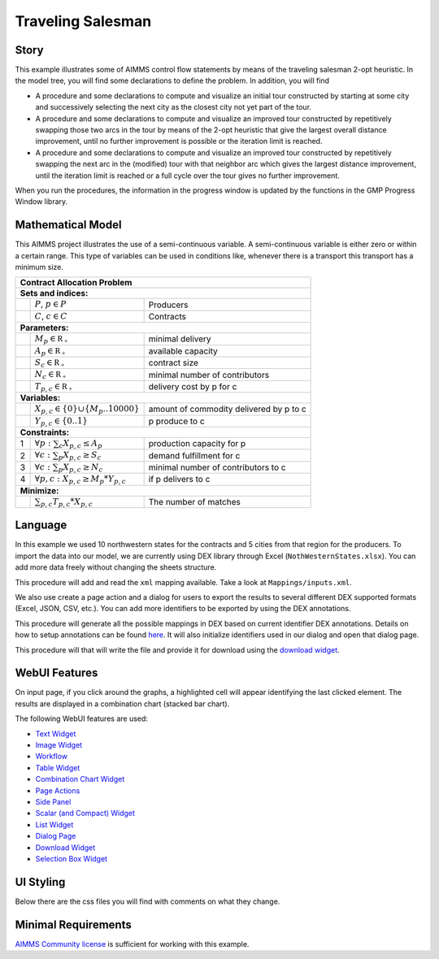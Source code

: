 Traveling Salesman
======================

.. meta::
   :description: This example illustrates some of AIMMS control flow statements by means of the traveling salesman 2-opt heuristic.
   :keywords: Algorithm, 2-opt heuristic, network object, traveling salesman problem, GMP, Progress Window.

.. image:: https://img.shields.io/badge/AIMMS_4.88-ZIP:_Contract_Alocation-blue
   :target: https://github.com/aimms/contract-allocation/archive/refs/heads/main.zip

.. image:: https://img.shields.io/badge/AIMMS_4.88-Github:_Contract_Alocation-blue
   :target: https://github.com/aimms/contract-allocation

.. image:: https://img.shields.io/badge/AIMMS_Community-Forum-yellow
   :target: https://community.aimms.com/aimms-webui-44/uptaded-contract-allocation-example-1253


Story
-----

This example illustrates some of AIMMS control flow statements by means of the traveling salesman 2-opt heuristic. In the model tree, you will find some declarations to define the problem. In addition, you will find

- A procedure and some declarations to compute and visualize an initial tour constructed by starting at some city and successively selecting the next city as the closest city not yet part of the tour.

- A procedure and some declarations to compute and visualize an improved tour constructed by repetitively swapping those two arcs in the tour by means of the 2-opt heuristic that give the largest overall distance improvement, until no further improvement is possible or the iteration limit is reached.

- A procedure and some declarations to compute and visualize an improved tour constructed by repetitively swapping the next arc in the (modified) tour with that neighbor arc which gives the largest distance improvement, until the iteration limit is reached or a full cycle over the tour gives no further improvement.

When you run the procedures, the information in the progress window is updated by the functions in the GMP Progress Window library.


Mathematical Model
------------------

This AIMMS project illustrates the use of a semi-continuous variable. A semi-continuous variable is either zero or within a certain range. This type of variables can be used in conditions like, whenever there is a transport this transport has a minimum size. 

+-----+------------------------------------------------------+-------------------------------------------+
|       Contract Allocation Problem                                                                      |
+=====+======================================================+===========================================+
+ **Sets and indices:**                                                                                  |
+-----+------------------------------------------------------+-------------------------------------------+
+     | :math:`P`, :math:`p \in P`                           | Producers                                 |
+-----+------------------------------------------------------+-------------------------------------------+
+     | :math:`C`, :math:`c \in C`                           | Contracts                                 |
+-----+------------------------------------------------------+-------------------------------------------+
| **Parameters:**                                                                                        |
+-----+------------------------------------------------------+-------------------------------------------+
|     | :math:`M_{p} \in \mathbb{R_{+}}`                     | minimal delivery                          |
+-----+------------------------------------------------------+-------------------------------------------+
|     | :math:`A_{p} \in \mathbb{R_{+}}`                     | available capacity                        |
+-----+------------------------------------------------------+-------------------------------------------+
|     | :math:`S_{c} \in \mathbb{R_{+}}`                     | contract size                             |
+-----+------------------------------------------------------+-------------------------------------------+
|     | :math:`N_{c} \in \mathbb{R_{+}}`                     | minimal number of contributors            |
+-----+------------------------------------------------------+-------------------------------------------+
|     | :math:`T_{p,c} \in \mathbb{R_{+}}`                   | delivery cost by p for c                  |
+-----+------------------------------------------------------+-------------------------------------------+
| **Variables:**                                                                                         |
+-----+------------------------------------------------------+-------------------------------------------+
|     | :math:`X_{p,c} \in \{0\} \cup \{M_{p}..10000\}`      | amount of commodity delivered by p to c   |
+-----+------------------------------------------------------+-------------------------------------------+
|     | :math:`Y_{p,c} \in \{0..1\}`                         | p produce to c                            |
+-----+------------------------------------------------------+-------------------------------------------+
| **Constraints:**                                                                                       |
+-----+------------------------------------------------------+-------------------------------------------+
|  1  | :math:`\forall p: \sum_c X_{p,c} \leq A_{p}`         | production capacity for p                 |
+-----+------------------------------------------------------+-------------------------------------------+
|  2  | :math:`\forall c: \sum_p X_{p,c} \geq S_{c}`         | demand fulfillment for c                  |
+-----+------------------------------------------------------+-------------------------------------------+
|  3  | :math:`\forall c: \sum_p X_{p,c} \geq N_{c}`         | minimal number of contributors to c       |
+-----+------------------------------------------------------+-------------------------------------------+
|  4  | :math:`\forall p, c: X_{p,c} \geq M_{p} * Y_{p,c}`   | if p delivers to c                        |
+-----+------------------------------------------------------+-------------------------------------------+
| **Minimize:**                                                                                          |
+-----+------------------------------------------------------+-------------------------------------------+
|     | :math:`\sum_{p,c} T_{p,c} * X_{p,c}`                 | The number of matches                     |
+-----+------------------------------------------------------+-------------------------------------------+

Language 
--------

In this example we used 10 northwestern states for the contracts and 5 cities from that region for the producers. To import the data into our model, we are currently using DEX library through Excel (``NothWesternStates.xlsx``). 
You can add more data freely without changing the sheets structure.  

.. aimms:procedure:: pr_importExcelData

This procedure will add and read the ``xml`` mapping available. Take a look at ``Mappings/inputs.xml``.

.. code-block:: aimms
   :linenos:

   dex::AddMapping(
      mappingName :  "inputs", 
      mappingFile :  "Mappings/inputs.xml");

   dex::ReadFromFile(
      dataFile         :  "NothWesternStates.xlsx", 
      mappingName      :  "inputs", 
      emptyIdentifiers :  1, 
      emptySets        :  1, 
      resetCounters    :  1);

   ep_actualContract := first(i_contract);
   ep_actualProducer := first(i_producer);


We also use create a page action and a dialog for users to export the results to several different DEX supported formats (Excel, JSON, CSV, etc.). 
You can add more identifiers to be exported by using the DEX annotations.

.. aimms:procedure:: pr_openExportPage

This procedure will generate all the possible mappings in DEX based on current identifier DEX annotations. Details on how to setup annotations can be found `here <https://how-to.aimms.com/Articles/528/528-how-to-set-up-data-exchange-basics.html#generate-mapping-file>`_. It will also initialize identifiers used in our dialog and open that dialog page.

.. code-block:: aimms
   :linenos:

   !Generating all possible mappings
   dex::GenerateDatasetMappings();

   !Selecting the Excel mapping as initial value
   if not ep_selectedMapping then
       ep_selectedMapping 
       :=  First(i_generatedMappings | FindString(
               SearchString  :  i_generatedMappings, 
               Key           :  "excel", 
               CaseSensitive :  0, 
               WordOnly      :  0, 
               IgnoreWhite   :  0));
   endif;

   !Defining Dialog and actions - Only done required
   s_actions:= data { Done };
   ep_pageId := 'export_page';

   !Opening dialog page - no action on done - webui::NoOp1 does nothing
   webui::OpenDialogPage(
       pageId  :  ep_pageId, 
       title   :  "Export data", 
       actions :  s_actions, 
       onDone  :  'webui::NoOp1');
    


.. aimms:procedure:: pr_exportExcelData

This procedure will that will write the file and provide it for download using the `download widget <https://documentation.aimms.com/webui/download-widget.html>`_.

.. code-block:: aimms
   :linenos:

   ! writing the output file locally
   dex::WriteToFile(
       dataFile    :  sp_FileName, 
       mappingName :  ep_selectedMapping, 
       pretty      :  1);

   ! we want to download a file
   FileLocation := sp_FileName;

   ! we store the location of the file in string parameter FinalLocation
   FinalLocation := webui::GetIOFilePath(FileLocation);

   ! checking if the previous write statement was successful or not
   if FileExists(FinalLocation) then
      ! if successful, statusCode is set to 'CREATED' which will trigger the download widget to show the Get button
      StatusCode := webui::ReturnStatusCode('CREATED');
      ! displaying the status message as Ready to download exported data! instead of the default "File ready to download"
      StatusDescription := "Ready to download exported data!";
   else    !if previous write statement was not successful
      ! setting the statusCode to 'ERROR' and the download widget will not show the Get button anymore
      statusCode := webui::ReturnStatusCode('ERROR');
      !displaying a custom error message
      statusDescription := "Something went wrong when creating the file.";
   endif;


.. seealso::
   To understand in depth check out `DEX documentation <https://documentation.aimms.com/dataexchange/index.html>`_.

WebUI Features
--------------

On input page, if you click around the graphs, a highlighted cell will appear identifying the last clicked element. The results are displayed in a combination chart (stacked bar chart).

The following WebUI features are used:

- `Text Widget <https://documentation.aimms.com/webui/text-widget.html>`_

- `Image Widget <https://documentation.aimms.com/webui/image-widget.html>`_

- `Workflow <https://documentation.aimms.com/webui/workflow-panels.html>`_

- `Table Widget <https://documentation.aimms.com/webui/table-widget.html>`_

- `Combination Chart Widget <https://documentation.aimms.com/webui/combination-chart-widget.html>`_

- `Page Actions <https://documentation.aimms.com/webui/page-menu.html>`_ 

- `Side Panel <https://documentation.aimms.com/webui/side-panels-grd-pages.html#side-panel-grid-pages>`_

- `Scalar (and Compact) Widget <https://documentation.aimms.com/webui/scalar-widget.html>`_ 

- `List Widget <https://documentation.aimms.com/webui/list-widget.html#list-widget>`_ 

- `Dialog Page <https://documentation.aimms.com/webui/dialog-pages.html>`_ 

- `Download Widget <https://documentation.aimms.com/webui/download-widget.html>`_ 

- `Selection Box Widget <https://documentation.aimms.com/webui/selection-box-widget-v2.html>`_ 


UI Styling
----------
Below there are the css files you will find with comments on what they change. 

.. tab-set::
    .. tab-item:: colors.css

      .. code-block:: css
         :linenos:

         :root {
            --primary: #3DDAB4;
            --primaryDark: #00B569;
            --primary90Transparent: #3ddab33b;


            --color_bg_button_primary: var(--primaryDark);
            --color_bg_button_primary_hover: var(--primary);
            --color_text_edit-select-link: var(--primaryDark);
         }
    
    .. tab-item:: icon.css

      .. code-block:: css
         :linenos:

         :root {
            --bg_app-logo: 15px 50% / 30px 30px no-repeat url(/app-resources/resources/images/budgeting.png);
            --spacing_app-logo_width: 45px;
         }

    .. tab-item:: workflow.css

      .. code-block:: css
         :linenos:

         /*Change color of the active step*/
         .workflow-panel .step-item.current {
            box-shadow: inset 0.3125rem 0 0 var(--primary);
         }

         /*Change color of the titles*/
         .workflow-panel .step-item.active.complete .title, 
         .workflow-panel .step-item.active.incomplete .title {
            color: var(--primaryDark);
         }

         /*Change color of the icons*/
         .workflow-panel .step-item.active.complete .icon, 
         .workflow-panel .step-item.active.incomplete .icon {
            color: var(--primaryDark);
            border: 1px solid var(--primaryDark);
         }

    .. tab-item:: textColor.css

      .. code-block:: css
         :linenos:

         /*Change table text color*/
         .tag-table .grid-viewport .cell:not(.flag-readOnly), 
         html:not(.using-touch) .tag-table .grid-viewport .cell:not(.flag-readOnly) {
            color: var(--primaryDark);
         }

         /*Change scalar text color*/
         .tag-scalar .kpi .value {
            color: var(--primaryDark);
         }

         /*Link color*/
         .ql-snow a {  
            color: var(--primaryDark);
         }

         /*Change table default text color*/
         .tag-table .grid-viewport .cell.flag-default, 
         html:not(.using-touch) .tag-table .grid-viewport .cell.flag-default {
            color: white;
         }

    .. tab-item:: body.css

      .. code-block:: css
         :linenos:

         /*Add image on the background*/
         .scroll-wrapper--pagev2 .page-container {
            content: " ";
            background: url(img/RightBackground.png) rgb(249, 249, 249) no-repeat left/contain;
         }

    .. tab-item:: header.css

      .. code-block:: css
         :linenos:

         .theme-aimms header.tag-application {
            border-bottom: 2px solid var(--primary);
         }

    .. tab-item:: combinationChart.css

      .. code-block:: css
         :linenos:

         /*Change color of togglelegend of the combination chart*/
         .togglelegend-button svg{
            fill: var(--primaryDark);
         }

         .togglelegend-button-active:hover svg g, .togglelegend-button-active svg g {
            fill: var(--primary);    
         }

    .. tab-item:: sidePanel.css

      .. code-block:: css
         :linenos:

         /*Change color after tab click*/
         .sidepanel-container .sidepanel-tab.active {
            background-color: var(--primary);
         }

         /*Change letter color on hover*/
         .sidepanel-container .sidepanel-tab.active:hover {
            color: white;
         }

         /*Change icon color*/
         .sidepanel-container .sidepanel-tab .sidepanel-icon,
         .sidepanel-container .sidepanel-tab:hover {
            color: var(--primary);
         }

         /*Change color after all tabs*/
         .sidepanel-container .sidepanel-tabs-container:after {
            background: var(--primary);
         }

         /*Change the color below sidepanel tabs*/
         .sidepanel-container {
            background-color: rgba(249, 249, 249, 0.438)
         }
   
    .. tab-item:: button.css

      .. code-block:: css
         :linenos:

         /*Change color of the busy button*/
         .veil-msg.state-busy .ui-button {
            background-color: var(--primary);
         }
   
    .. tab-item:: pageAction.css

      .. code-block:: css
         :linenos:

         .page-action-v2 .page-action-menu,
         .page-action-v2 .page-action-menu.open {
            background: var(--primaryDark);
         }

         .page-action-v2 .page-action-menu:hover,
         .page-action-v2 .page-action-menu:hover {
            background: var(--primary);
         }

         .page-action-v2 .page-action-holder .page-action-item .page-action-icon, 
         .page-action-v2 .page-action-holder .page-action-item .page-action-letter {
            background-color: var(--primaryDark);
         }

         .page-action-v2 .page-action-holder .page-action-item .page-action-icon:hover, 
         .page-action-v2 .page-action-holder .page-action-item .page-action-letter:hover {
            background-color: var(--primary);
         }
   
    .. tab-item:: table.css

      .. code-block:: css
         :linenos:

         .tag-table.focused .focus-cell {
            box-shadow: inset 0 0 0 1px var(--primaryDark);
         }



Minimal Requirements
--------------------   

`AIMMS Community license <https://www.aimms.com/platform/aimms-community-edition/>`_ is sufficient for working with this example.

.. spelling:word-list::

   primaryDark
   ddab
   bg
   